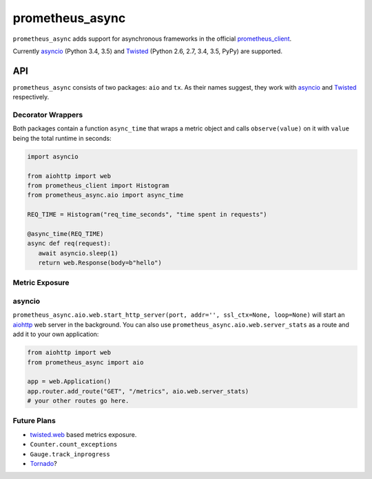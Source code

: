 ================
prometheus_async
================

.. image:: https://travis-ci.org/hynek/prometheus_async.svg?branch=master
   :target: https://travis-ci.org/hynek/prometheus_async

.. image:: https://codecov.io/github/hynek/prometheus_async/coverage.svg?branch=master
    :target: https://codecov.io/github/hynek/prometheus_async?branch=master


``prometheus_async`` adds support for asynchronous frameworks in the official prometheus_client_.

Currently asyncio_ (Python 3.4, 3.5) and Twisted_ (Python 2.6, 2.7, 3.4, 3.5, PyPy) are supported.


API
===

``prometheus_async`` consists of two packages: ``aio`` and ``tx``.
As their names suggest, they work with asyncio_ and Twisted_ respectively.


Decorator Wrappers
------------------

Both packages contain a function ``async_time`` that wraps a metric object and calls ``observe(value)`` on it with ``value`` being the total runtime in seconds:

.. code-block:: python

   import asyncio

   from aiohttp import web
   from prometheus_client import Histogram
   from prometheus_async.aio import async_time

   REQ_TIME = Histogram("req_time_seconds", "time spent in requests")

   @async_time(REQ_TIME)
   async def req(request):
      await asyncio.sleep(1)
      return web.Response(body=b"hello")


Metric Exposure
---------------

asyncio
-------

``prometheus_async.aio.web.start_http_server(port, addr='', ssl_ctx=None, loop=None)`` will start an aiohttp_ web server in the background.
You can also use ``prometheus_async.aio.web.server_stats`` as a route and add it to your own application:

.. code-block:: python

      from aiohttp import web
      from prometheus_async import aio

      app = web.Application()
      app.router.add_route("GET", "/metrics", aio.web.server_stats)
      # your other routes go here.


Future Plans
------------

- twisted.web_ based metrics exposure.
- ``Counter.count_exceptions``
- ``Gauge.track_inprogress``
- Tornado_?


.. _asyncio: https://docs.python.org/3/library/asyncio.html
.. _prometheus_client: https://pypi.python.org/pypi/prometheus_client/
.. _Twisted: https://twistedmatrix.com/
.. _aiohttp: https://aiohttp.readthedocs.org
.. _twisted.web: https://twistedmatrix.com/documents/current/web/howto/web-in-60/index.html
.. _Tornado: https://www.tornadoweb.org/
